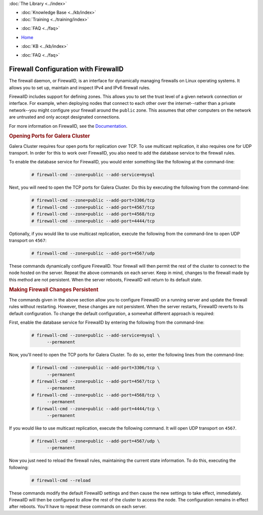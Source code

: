 .. meta::
   :title: Configuring FirewallD for Galera Cluster
   :description:
   :language: en-US
   :keywords: galera cluster, firewall, firewalld
   :copyright: Codership Oy, 2014 - 2021. All Rights Reserved.

.. container:: left-margin

   .. container:: left-margin-top

      :doc:`The Library <../index>`

   .. container:: left-margin-content

      .. cssclass:: here

         - :doc:`Documentation <./index>`

      - :doc:`Knowledge Base <../kb/index>`
      - :doc:`Training <../training/index>`

      .. cssclass:: sub-links

         - :doc:`Tutorial Articles <../training/tutorials/index>`
         - :doc:`Training Videos <../training/videos/index>`

      - :doc:`FAQ <../faq>`

.. container:: top-links

   - `Home <https://galeracluster.com>`_

   .. cssclass:: here

      - :doc:`Docs <./index>`

   - :doc:`KB <../kb/index>`

   .. cssclass:: nav-wider

      - :doc:`Training <../training/index>`

   - :doc:`FAQ <../faq>`


.. cssclass:: library-document
.. _`firewalld`:

======================================
Firewall Configuration with FirewallD
======================================

The firewall daemon, or FirewallD, is an interface for dynamically managing firewalls on Linux operating systems. It allows you to set up, maintain and inspect IPv4 and IPv6 firewall rules.

FirewallD includes support for defining zones. This allows you to set the trust level of a given network connection or interface.  For example, when deploying nodes that connect to each other over the internet--rather than a private network--you might configure your firewall around the ``public`` zone.  This assumes that other computers on the network are untrusted and only accept designated connections.

For more information on FirewallD, see the `Documentation <https://fedoraproject.org/wiki/FirewallD>`_.


.. _`firewalld-ports`:
.. rst-class:: section-heading
.. rubric:: Opening Ports for Galera Cluster

Galera Cluster requires four open ports for replication over TCP. To use multicast replication, it also requires one for UDP transport.  In order for this to work over FirewallD, you also need to add the database service to the firewall rules.

To enable the database service for FirewallD, you would enter something like the following at the command-line:

 .. code-block:: console

    # firewall-cmd --zone=public --add-service=mysql

Next, you will need to open the TCP ports for Galera Cluster. Do this by executing the following from the command-line:

 .. code-block:: console

    # firewall-cmd --zone=public --add-port=3306/tcp
    # firewall-cmd --zone=public --add-port=4567/tcp
    # firewall-cmd --zone=public --add-port=4568/tcp
    # firewall-cmd --zone=public --add-port=4444/tcp

Optionally, if you would like to use multicast replication, execute the following from the command-line to open UDP transport on ``4567``:

 .. code-block:: console

    # firewall-cmd --zone=public --add-port=4567/udp

These commands dynamically configure FirewallD. Your firewall will then permit the rest of the cluster to connect to the node hosted on the server.  Repeat the above commands on each server.  Keep in mind, changes to the firewall made by this method are not persistent.  When the server reboots, FirewallD will return to its default state.


.. _`firewalld-persistent`:
.. rst-class:: section-heading
.. rubric:: Making Firewall Changes Persistent

The commands given in the above section allow you to configure FirewallD on a running server and update the firewall rules without restarting.  However, these changes are not persistent.  When the server restarts, FirewallD reverts to its default configuration.  To change the default configuration, a somewhat different approach is required:


First, enable the database service for FirewallD by entering the following from the command-line:

 .. code-block:: console

    # firewall-cmd --zone=public --add-service=mysql \
          --permanent

Now, you'll need to open the TCP ports for Galera Cluster.  To do so, enter the following lines from the command-line:

 .. code-block:: console

    # firewall-cmd --zone=public --add-port=3306/tcp \
          --permanent
    # firewall-cmd --zone=public --add-port=4567/tcp \
          --permanent
    # firewall-cmd --zone=public --add-port=4568/tcp \
          --permanent
    # firewall-cmd --zone=public --add-port=4444/tcp \
          --permanent

If you would like to use multicast replication, execute the following command. It will open UDP transport on ``4567``.

 .. code-block:: console

    # firewall-cmd --zone=public --add-port=4567/udp \
          --permanent

Now you just need to reload the firewall rules, maintaining the current state information. To do this, executing the following:

 .. code-block:: console

    # firewall-cmd --reload

These commands modify the default FirewallD settings and then cause the new settings to take effect, immediately.  FirewallD will then be configured to allow the rest of the cluster to access the node.  The configuration remains in effect after reboots. You'll have to repeat these commands on each server.


.. |---|   unicode:: U+2014 .. EM DASH
   :trim:
